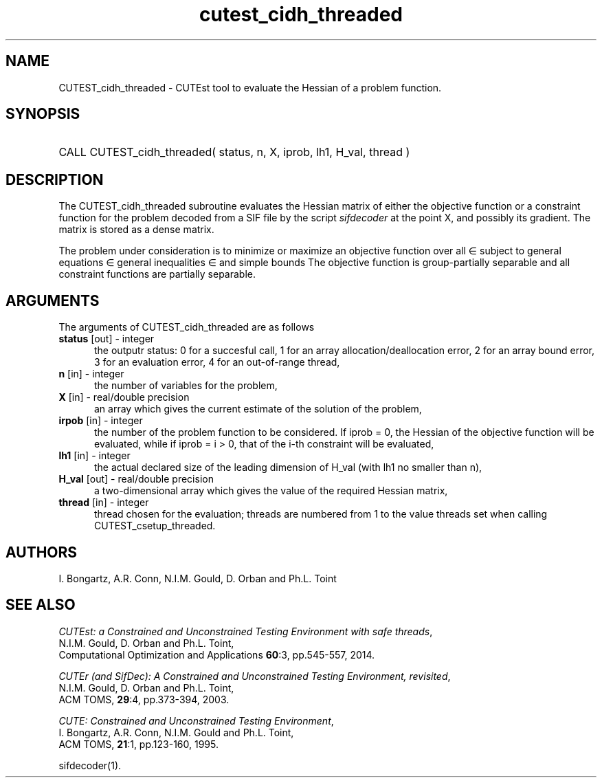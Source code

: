 '\" e  @(#)cutest_cidh_threaded v1.0 12/2012;
.TH cutest_cidh_threaded 3M "31 Dec 2012" "CUTEst user documentation" "CUTEst user documentation"
.SH NAME
CUTEST_cidh_threaded \- CUTEst tool to evaluate the Hessian of a problem 
function.
.SH SYNOPSIS
.HP 1i
CALL CUTEST_cidh_threaded( status, n, X, iprob, lh1, H_val, thread )
.SH DESCRIPTION
The CUTEST_cidh_threaded subroutine evaluates the Hessian matrix of either the
objective function or a constraint function for the problem decoded
from a SIF file by the script \fIsifdecoder\fP at the point X, and
possibly its gradient. The matrix is stored as a dense matrix.

The problem under consideration
is to minimize or maximize an objective function
.EQ
f(x)
.EN
over all
.EQ
x
.EN
\(mo
.EQ
R sup n
.EN
subject to
general equations
.EQ
c sub i (x) ~=~ 0,
.EN
.EQ
~(i
.EN
\(mo
.EQ
{ 1 ,..., m sub E } ),
.EN
general inequalities
.EQ
c sub i sup l ~<=~ c sub i (x) ~<=~ c sub i sup u,
.EN
.EQ
~(i
.EN
\(mo
.EQ
{ m sub E + 1 ,..., m }),
.EN
and simple bounds
.EQ
x sup l ~<=~ x ~<=~ x sup u.
.EN
The objective function is group-partially separable 
and all constraint functions are partially separable.
.LP 
.SH ARGUMENTS
The arguments of CUTEST_cidh_threaded are as follows
.TP 5
.B status \fP[out] - integer
the outputr status: 0 for a succesful call, 1 for an array 
allocation/deallocation error, 2 for an array bound error,
3 for an evaluation error, 4 for an out-of-range thread,
.TP
.B n \fP[in] - integer
the number of variables for the problem,
.TP
.B X \fP[in] - real/double precision
an array which gives the current estimate of the solution of the
problem,
.TP
.B irpob \fP[in] - integer
the number of the problem function to be considered. If iprob = 0, the
Hessian of the objective function will be evaluated, while if iprob =
i > 0, that of the i-th constraint will be evaluated,
.TP
.B lh1 \fP[in] - integer
the actual declared size of the leading dimension of H_val (with lh1 no
smaller than n),
.TP
.B H_val \fP[out] - real/double precision
a two-dimensional array which gives the value of the required Hessian
matrix,
.TP
.B thread \fP[in] - integer
thread chosen for the evaluation; threads are numbered
from 1 to the value threads set when calling CUTEST_csetup_threaded.
.LP
.SH AUTHORS
I. Bongartz, A.R. Conn, N.I.M. Gould, D. Orban and Ph.L. Toint
.SH "SEE ALSO"
\fICUTEst: a Constrained and Unconstrained Testing 
Environment with safe threads\fP,
   N.I.M. Gould, D. Orban and Ph.L. Toint,
   Computational Optimization and Applications \fB60\fP:3, pp.545-557, 2014.

\fICUTEr (and SifDec): A Constrained and Unconstrained Testing
Environment, revisited\fP,
   N.I.M. Gould, D. Orban and Ph.L. Toint,
   ACM TOMS, \fB29\fP:4, pp.373-394, 2003.

\fICUTE: Constrained and Unconstrained Testing Environment\fP,
   I. Bongartz, A.R. Conn, N.I.M. Gould and Ph.L. Toint, 
   ACM TOMS, \fB21\fP:1, pp.123-160, 1995.

sifdecoder(1).
